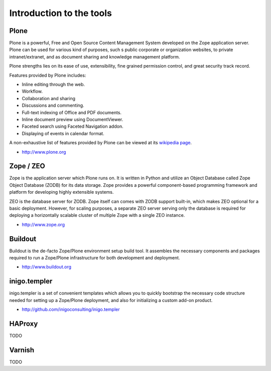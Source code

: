 Introduction to the tools
==========================

Plone
------

Plone is a powerful, Free and Open Source Content Management System developed 
on the Zope application server. Plone can be used for various kind of purposes,
such s public corporate or organization websites, to private intranet/extranet,
and as document sharing and knowledge management platform.

Plone strengths lies on its ease of use, extensibility, fine grained 
permission control, and great security track record. 

Features provided by Plone includes:

* Inline editing through the web.
* Workflow.
* Collaboration and sharing
* Discussions and commenting.
* Full-text indexing of Office and PDF documents.
* Inline document preview using DocumentViewer.
* Faceted search using Faceted Navigation addon.
* Displaying of events in calendar format.

A non-exhaustive list of features provided by Plone can be viewed at its
`wikipedia page <http://en.wikipedia.org/wiki/Plone_%28software%29>`_. 

* http://www.plone.org

Zope / ZEO
-----------

Zope is the application server which Plone runs on. It is written in Python and
utilize an Object Database called Zope Object Database (ZODB) for its data 
storage. Zope provides a powerful component-based programming framework and
platform for developing highly extensible systems. 

ZEO is the database server for ZODB. Zope itself can comes with ZODB support
built-in, which makes ZEO optional for a basic deployment. However, for scaling
purposes, a separate ZEO server serving only the database is required for
deploying a horizontally scalable cluster of multiple Zope with a single ZEO
instance.

* http://www.zope.org

Buildout
---------

Buildout is the de-facto Zope/Plone environment setup build tool. It assembles
the necessary components and packages required to run a Zope/Plone 
infrastructure for both development and deployment. 

* http://www.buildout.org

inigo.templer
-------------

inigo.templer is a set of convenient templates which allows you to quickly
bootstrap the necessary code structure needed for setting up a Zope/Plone
deployment, and also for initializing a custom add-on product.

* http://github.com/inigoconsulting/inigo.templer

HAProxy
-------

TODO

Varnish
-------

TODO
